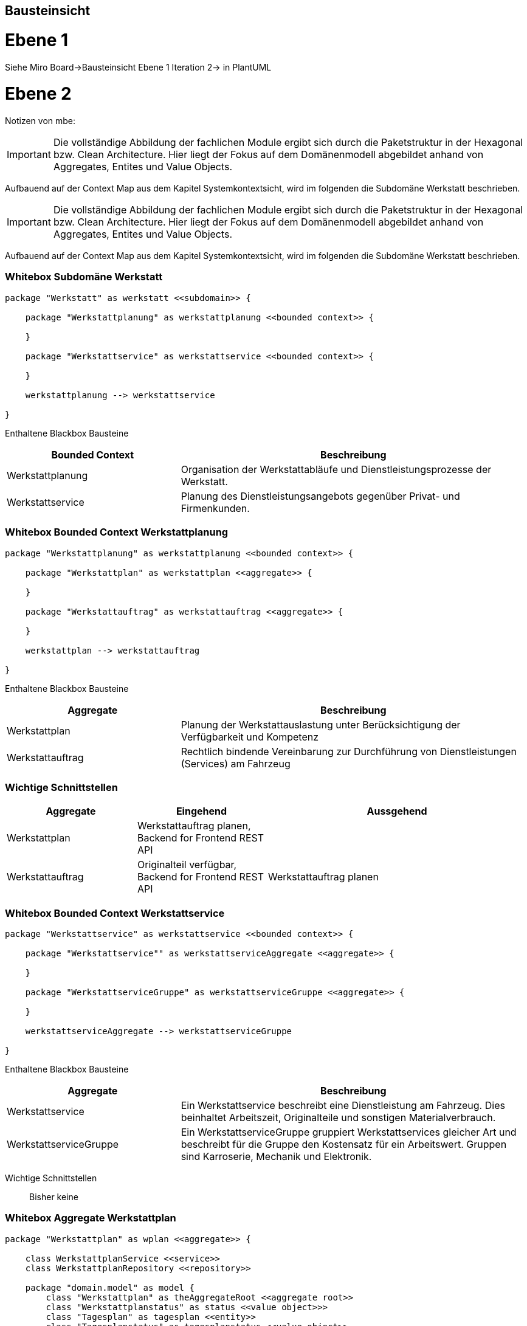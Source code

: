 [[section-building-block-view]]
== Bausteinsicht

= Ebene 1

Siehe Miro Board->Bausteinsicht Ebene 1 Iteration 2-> in PlantUML

= Ebene 2

Notizen von mbe:

IMPORTANT: Die vollständige Abbildung der fachlichen Module ergibt
sich durch die Paketstruktur in der Hexagonal bzw. Clean Architecture.
Hier liegt der Fokus auf dem Domänenmodell abgebildet anhand
von Aggregates, Entites und Value Objects.

Aufbauend auf der Context Map aus dem Kapitel Systemkontextsicht, wird im folgenden die Subdomäne Werkstatt beschrieben.




IMPORTANT: Die vollständige Abbildung der fachlichen Module ergibt
sich durch die Paketstruktur in der Hexagonal bzw. Clean Architecture.
Hier liegt der Fokus auf dem Domänenmodell abgebildet anhand
von Aggregates, Entites und Value Objects.

Aufbauend auf der Context Map aus dem Kapitel Systemkontextsicht, wird im folgenden die Subdomäne Werkstatt beschrieben.

=== Whitebox Subdomäne Werkstatt

[plantuml,target=bs-ebene1,format=png]
....

package "Werkstatt" as werkstatt <<subdomain>> {

    package "Werkstattplanung" as werkstattplanung <<bounded context>> {

    }

    package "Werkstattservice" as werkstattservice <<bounded context>> {

    }

    werkstattplanung --> werkstattservice

}
....

Enthaltene Blackbox Bausteine::

[cols="1,2" options="header"]
|===
|Bounded Context |Beschreibung
|Werkstattplanung|Organisation der Werkstattabläufe und Dienstleistungsprozesse der Werkstatt.
|Werkstattservice|Planung des Dienstleistungsangebots gegenüber Privat- und Firmenkunden.
|===


=== Whitebox Bounded Context Werkstattplanung

[plantuml,target=bs-ebene2_2,format=png]
....

package "Werkstattplanung" as werkstattplanung <<bounded context>> {

    package "Werkstattplan" as werkstattplan <<aggregate>> {

    }

    package "Werkstattauftrag" as werkstattauftrag <<aggregate>> {

    }

    werkstattplan --> werkstattauftrag

}
....

Enthaltene Blackbox Bausteine::

[cols="1,2" options="header"]
|===
|Aggregate|Beschreibung
|Werkstattplan|Planung der Werkstattauslastung unter Berücksichtigung der Verfügbarkeit und Kompetenz
|Werkstattauftrag|Rechtlich bindende Vereinbarung zur Durchführung von Dienstleistungen (Services) am Fahrzeug
|===

=== Wichtige Schnittstellen

[cols="1,1,2" options="header"]
|===
|Aggregate|Eingehend|Aussgehend
|Werkstattplan|Werkstattauftrag planen, Backend for Frontend REST API|
|Werkstattauftrag|Originalteil verfügbar, Backend for Frontend REST API|Werkstattauftrag planen
|===

=== Whitebox Bounded Context Werkstattservice

[plantuml,target=bs-ebene2_1,format=png]
....

package "Werkstattservice" as werkstattservice <<bounded context>> {

    package "Werkstattservice"" as werkstattserviceAggregate <<aggregate>> {

    }

    package "WerkstattserviceGruppe" as werkstattserviceGruppe <<aggregate>> {

    }

    werkstattserviceAggregate --> werkstattserviceGruppe

}
....

Enthaltene Blackbox Bausteine::

[cols="1,2" options="header"]
|===
|Aggregate|Beschreibung
|Werkstattservice|  Ein Werkstattservice beschreibt
eine Dienstleistung am Fahrzeug. Dies beinhaltet Arbeitszeit,
Originalteile und sonstigen Materialverbrauch.
|WerkstattserviceGruppe|  Ein WerkstattserviceGruppe gruppiert
Werkstattservices gleicher Art und beschreibt für die Gruppe den Kostensatz für ein
Arbeitswert. Gruppen sind Karroserie, Mechanik und Elektronik.
|===

Wichtige Schnittstellen::
Bisher keine

=== Whitebox Aggregate Werkstattplan

[plantuml,target=bs-ebene4-1,format=png]
....

package "Werkstattplan" as wplan <<aggregate>> {

    class WerkstattplanService <<service>>
    class WerkstattplanRepository <<repository>>

    package "domain.model" as model {
        class "Werkstattplan" as theAggregateRoot <<aggregate root>>
        class "Werkstattplanstatus" as status <<value object>>>
        class "Tagesplan" as tagesplan <<entity>>
        class "Tagesplanstatus" as tagesplanstatus <<value object>>
        class "Werkstatttermin" as termin <<entity>>
        class "Start" as start <<value object>>
        class "Ende" as ende <<value object>>
        class "Bearbeiter" as bearbeiter <<value object>>
        class "WerkstattauftragRef" as werkstattauftragRef <<value object>>
        theAggregateRoot --> status
        theAggregateRoot --> tagesplan
        tagesplan --> tagesplanstatus
        tagesplan --> termin
        termin --> start
        termin --> ende
        termin --> bearbeiter
        termin --> werkstattauftragRef
    }

    WerkstattplanService --> theAggregateRoot
    WerkstattplanService --> WerkstattplanRepository
}
....

=== Whitebox Aggregate Werkstattauftrag

[plantuml,target=bs-ebene4_2,format=png]
....

package "Werkstattauftrag" as werkstattauftragModul <<aggregate>> {

    class WerkstattauftragService
    class WerkstattauftragRepository

    package "domain.model" as domainModel {
        class Werkstattauftrag <<aggregate root>>
        class Fahrzeugkennzeichen <<value object>>
        class Bearbeiter <<value object>>
        class Werkstattauftragstatus <<value object>>
        class Auftragsposition <<entity>>
        class Werkstattservice <<entity>>
        class Material <<value object>>
        class MaterialRef <<value object>>

        Werkstattauftrag --> Fahrzeugkennzeichen
        Werkstattauftrag --> Bearbeiter
        Werkstattauftrag --> Werkstattauftragstatus
        Werkstattauftrag --> Auftragsposition
        Auftragsposition --> Werkstattservice
        Werkstattservice --> Material
        Material --> MaterialRef

    }

    WerkstattauftragService --> WerkstattauftragRepository
    WerkstattauftragService --> Werkstattauftrag
}
....

=== Whitebox Aggregate Werkstattservice

[plantuml,target=bs-ebene4_3,format=png]
....

package "Werkstattservice" as werkstattserviceModul <<aggregate>> {

    class WerkstattserviceService <<service>>
    class WerkstattserviceRepository <<repository>>

    package "domain.model" as domainModel  {
        class Werkstattservice <<aggregate root>>
        class Bezeichnung <<value object>>
        class WerkstattserviceKennung <<value object>>
        class WerkstattserviceGruppeRef <<value object>>
        class Material <<value object>>
        class Materialpreis <<value object>>
        class Menge <<value object>>
        class Arbeitswert <<value object>>
        class MaterialRef <<value object>>

        Werkstattservice --> Bezeichnung
        Werkstattservice --> WerkstattserviceKennung
        Werkstattservice --> WerkstattserviceGruppeRef
        Werkstattservice -->"*" Material
        Werkstattservice --> Arbeitswert
        Material --> Menge
        Material --> Materialpreis
        Material --> MaterialRef
    }

    WerkstattserviceService --> WerkstattserviceRepository
    WerkstattserviceService --> Werkstattservice

}
....

=== Whitebox Aggregate WerkstattserviceGruppe

[plantuml,target=bs-ebene4_4,format=png]
....

package "WerkstattserviceGruppe" as werkstattserviceGruppe <<aggregate>> {

    class WerkstattserviceGruppeService <<service>>
    class WerkstattserviceGruppeRepository <<repository>>


    package "domain.model" as domainModel {
        class WerkstattserviceGruppe <<aggregate root>>
        class WerkstattserviceGruppeBezeichung <<value object>>
        class ArbeitswertKostensatz <<entity>>
        class Kostensatz <<value object>>
        class Waehrung <<value object>>

        WerkstattserviceGruppe --> WerkstattserviceGruppeBezeichung
        WerkstattserviceGruppe --> ArbeitswertKostensatz
        ArbeitswertKostensatz --> Kostensatz
        ArbeitswertKostensatz --> Waehrung
    }

    WerkstattserviceGruppeService --> WerkstattserviceGruppe
    WerkstattserviceGruppeService --> WerkstattserviceGruppeRepository

}
....
